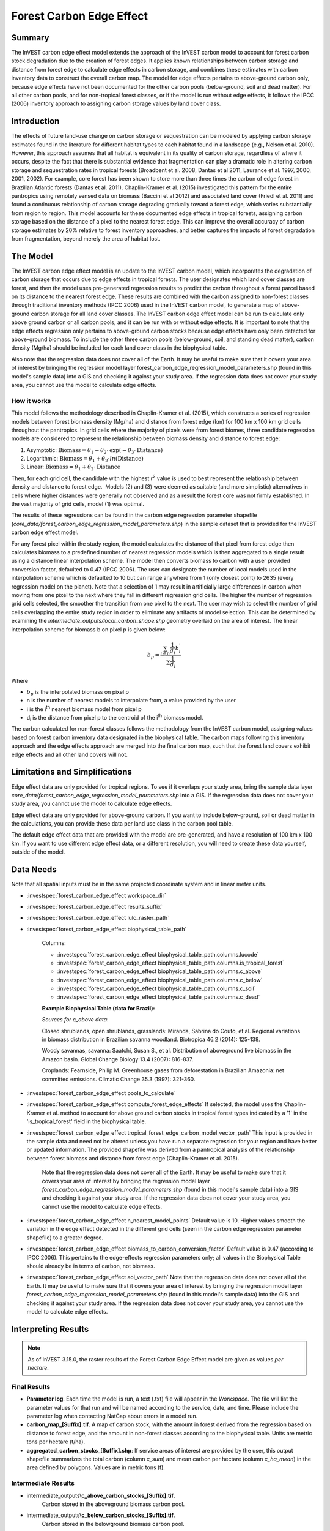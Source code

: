 Forest Carbon Edge Effect
=========================

Summary
-------

The InVEST carbon edge effect model extends the approach of the InVEST
carbon model to account for forest carbon stock degradation due to the
creation of forest edges. It applies known relationships between carbon
storage and distance from forest edge to calculate edge effects in
carbon storage, and combines these estimates with carbon inventory data
to construct the overall carbon map. The model for edge effects pertains
to above-ground carbon only, because edge effects have not been
documented for the other carbon pools (below-ground, soil and dead
matter). For all other carbon pools, and for non-tropical forest
classes, or if the model is run without edge effects, it follows the
IPCC (2006) inventory approach to assigning carbon storage values by
land cover class.

Introduction
------------

The effects of future land-use change on carbon storage or sequestration
can be modeled by applying carbon storage estimates found in the
literature for different habitat types to each habitat found in a
landscape (e.g., Nelson et al. 2010). However, this approach assumes
that all habitat is equivalent in its quality of carbon storage,
regardless of where it occurs, despite the fact that there is
substantial evidence that fragmentation can play a dramatic role in
altering carbon storage and sequestration rates in tropical forests
(Broadbent et al. 2008, Dantas et al 2011, Laurance et al. 1997, 2000,
2001, 2002). For example, core forest has been shown to store more than
three times the carbon of edge forest in Brazilian Atlantic forests
(Dantas et al. 2011). Chaplin-Kramer et al. (2015) investigated this
pattern for the entire pantropics using remotely sensed data on biomass
(Baccini et al 2012) and associated land cover (Friedl et al. 2011) and
found a continuous relationship of carbon storage degrading gradually
toward a forest edge, which varies substantially from region to region.
This model accounts for these documented edge effects in tropical
forests, assigning carbon storage based on the distance of a pixel to
the nearest forest edge. This can improve the overall accuracy of carbon
storage estimates by 20% relative to forest inventory approaches, and
better captures the impacts of forest degradation from fragmentation,
beyond merely the area of habitat lost.

The Model
---------

The InVEST carbon edge effect model is an update to the InVEST carbon
model, which incorporates the degradation of carbon storage that occurs
due to edge effects in tropical forests. The user designates which land
cover classes are forest, and then the model uses pre-generated
regression results to predict the carbon throughout a forest parcel
based on its distance to the nearest forest edge. These results are
combined with the carbon assigned to non-forest classes through
traditional inventory methods (IPCC 2006) used in the InVEST carbon
model, to generate a map of above-ground carbon storage for all land
cover classes. The InVEST carbon edge effect model can be run to
calculate only above ground carbon or all carbon pools, and it can be
run with or without edge effects. It is important to note that the edge
effects regression only pertains to above-ground carbon stocks because
edge effects have only been detected for above-ground biomass. To
include the other three carbon pools (below-ground, soil, and standing
dead matter), carbon density (Mg/ha) should be included for each land
cover class in the biophysical table.

Also note that the regression data does not cover all of the Earth. It may be useful to make sure that it covers your area of interest by bringing the regression model layer forest_carbon_edge_regression_model_parameters.shp (found in this model's sample data) into a GIS and checking it against your study area. If the regression data does not cover your study area, you cannot use the model to calculate edge effects.


How it works
~~~~~~~~~~~~

This model follows the methodology described in Chaplin-Kramer et al.
(2015), which constructs a series of regression models between forest
biomass density (Mg/ha) and distance from forest edge (km) for 100 km x
100 km grid cells throughout the pantropics. In grid cells where the
majority of pixels were from forest biomes, three candidate regression
models are considered to represent the relationship between biomass
density and distance to forest edge:

1. Asymptotic: \ :math:`\mathrm{\text{Biomass}} = \theta_{1} - \theta_{2} \cdot \mathrm{\exp}( - \theta_{3} \cdot \mathrm{\text{Distance}})`

2. Logarithmic: \ :math:`\mathrm{\text{Biomass}} = \theta_{1} + \theta_{2} \cdot ln(\mathrm{\text{Distance}})`

3. Linear: \ :math:`\mathrm{\text{Biomass}} = \theta_{1} + \theta_{2} \cdot \mathrm{\text{Distance}}`

Then, for each grid cell, the candidate with the highest
r\ :sup:`2` value is used to best represent the relationship between
density and distance to forest edge.  Models (2) and (3) were deemed as
suitable (and more simplistic) alternatives in cells where higher
distances were generally not observed and as a result the forest core
was not firmly established. In the vast majority of grid cells, model
(1) was optimal.

The results of these regressions can be found in the carbon edge
regression parameter shapefile
(*core_data/forest_carbon_edge_regression_model_parameters.shp*) in the
sample dataset that is provided for the InVEST carbon edge effect model.

For any forest pixel within the study region, the model calculates the
distance of that pixel from forest edge then calculates biomass to a
predefined number of nearest regression models which is then aggregated
to a single result using a distance linear interpolation scheme. The
model then converts biomass to carbon with a user provided conversion
factor, defaulted to 0.47 (IPCC 2006). The user can designate the number
of local models used in the interpolation scheme which is defaulted to
10 but can range anywhere from 1 (only closest point) to 2635 (every
regression model on the planet). Note that a selection of 1 may result
in artificially large differences in carbon when moving from one pixel
to the next where they fall in different regression grid cells. The
higher the number of regression grid cells selected, the smoother the
transition from one pixel to the next. The user may wish to select the
number of grid cells overlapping the entire study region in order to
eliminate any artifacts of model selection. This can be determined by
examining the *intermediate_outputs/local_carbon_shape.shp* geometry
overlaid on the area of interest. The linear interpolation scheme for
biomass b on pixel p is given below:

.. math:: b_{p} = \frac{\sum_{i \in n}\frac{1}{d_{i}}{b_{i}^{'}}_{}}{\sum\frac{1}{d_{i}}}

Where

-  :math:`b_{p}` is the interpolated biomass on pixel p

-  n is the number of nearest models to interpolate from, a value
   provided by the user

-  i is the i\ :sup:`th` nearest biomass model from pixel p

-  d\ :sub:`i` is the distance from pixel p to the centroid of the
   i\ :sup:`th` biomass model.

The carbon calculated for non-forest classes follows the methodology
from the InVEST carbon model, assigning values based on forest carbon
inventory data designated in the biophysical table. The carbon maps
following this inventory approach and the edge effects approach are
merged into the final carbon map, such that the forest land covers
exhibit edge effects and all other land covers will not.

Limitations and Simplifications
-------------------------------

Edge effect data are only provided for tropical regions. To see if it overlaps your study area, bring the sample data layer *core_data/forest_carbon_edge_regression_model_parameters.shp* into a GIS. If the regression data does not cover your study area, you cannot use the model to calculate edge effects.

Edge effect data are only provided for above-ground carbon. If you want to include below-ground, soil or dead matter in the calculations, you can provide these data per land use class in the carbon pool table.

The default edge effect data that are provided with the model are pre-generated, and have a resolution of 100 km x 100 km. If you want to use different edge effect data, or a different resolution, you will need to create these data yourself, outside of the model.


Data Needs
----------
Note that all spatial inputs must be in the same projected coordinate system and in linear meter units.

- :investspec:`forest_carbon_edge_effect workspace_dir`

- :investspec:`forest_carbon_edge_effect results_suffix`

- :investspec:`forest_carbon_edge_effect lulc_raster_path`

- :investspec:`forest_carbon_edge_effect biophysical_table_path`

   Columns:

   - :investspec:`forest_carbon_edge_effect biophysical_table_path.columns.lucode`
   - :investspec:`forest_carbon_edge_effect biophysical_table_path.columns.is_tropical_forest`
   - :investspec:`forest_carbon_edge_effect biophysical_table_path.columns.c_above`
   - :investspec:`forest_carbon_edge_effect biophysical_table_path.columns.c_below`
   - :investspec:`forest_carbon_edge_effect biophysical_table_path.columns.c_soil`
   - :investspec:`forest_carbon_edge_effect biophysical_table_path.columns.c_dead`

   **Example Biophysical Table (data for Brazil):**

   .. csv-table::
          :file: ./carbon_edge/forest_edge_carbon_lu_table.csv
          :header-rows: 1
          :widths: auto

   *Sources for c_above data*:

   Closed shrublands, open shrublands, grasslands: Miranda, Sabrina do Couto, et al. Regional variations in biomass distribution in Brazilian savanna woodland. Biotropica 46.2 (2014): 125-138.

   Woody savannas, savanna: Saatchi, Susan S., et al. Distribution of aboveground live biomass in the Amazon basin. Global Change Biology 13.4 (2007): 816-837.

   Croplands: Fearnside, Philip M. Greenhouse gases from deforestation in Brazilian Amazonia: net committed emissions. Climatic Change 35.3 (1997): 321-360.

- :investspec:`forest_carbon_edge_effect pools_to_calculate`

- :investspec:`forest_carbon_edge_effect compute_forest_edge_effects` If selected, the model uses the Chaplin-Kramer et al. method to account for above ground carbon stocks in tropical forest types indicated by a '1' in the 'is_tropical_forest' field in the biophysical table.

- :investspec:`forest_carbon_edge_effect tropical_forest_edge_carbon_model_vector_path` This input is provided in the sample data and need not be altered unless you have run a separate regression for your region and have better or updated information. The provided shapefile was derived from a pantropical analysis of the relationship between forest biomass and distance from forest edge (Chaplin-Kramer et al. 2015).

   Note that the regression data does not cover all of the Earth. It may be useful to make sure that it covers your area of interest by bringing the regression model  layer *forest_carbon_edge_regression_model_parameters.shp* (found in this model's sample data) into a GIS and checking it against your study area. If the regression data does not cover your study area, you cannot use the model to calculate edge effects.

- :investspec:`forest_carbon_edge_effect n_nearest_model_points` Default value is 10. Higher values smooth the variation in the edge effect detected in the different grid cells (seen in the carbon edge regression parameter shapefile) to a greater degree.

- :investspec:`forest_carbon_edge_effect biomass_to_carbon_conversion_factor` Default value is 0.47 (according to IPCC 2006). This pertains to the edge-effects regression parameters only; all values in the Biophysical Table should already be in terms of carbon, not biomass.

- :investspec:`forest_carbon_edge_effect aoi_vector_path` Note that the regression data does not cover all of the Earth. It may be useful to make sure that it covers your area of interest by bringing the regression model layer *forest_carbon_edge_regression_model_parameters.shp* (found in this model's sample data) into the GIS and checking it against your study area. If the regression data does not cover your study area, you cannot use the model to calculate edge effects.

Interpreting Results
--------------------

.. note:: As of InVEST 3.15.0, the raster results of the Forest Carbon Edge Effect model are given as values *per hectare*.

Final Results
~~~~~~~~~~~~~
-  **Parameter log**. Each time the model is run, a text (.txt) file will appear in the *Workspace*. The file will list the parameter values for that run and will be named according to the service, date, and time. Please include the parameter log when contacting NatCap about errors in a model run.


-  **carbon_map_[Suffix].tif**. A map of carbon stock, with the amount in forest derived from the regression based on distance to forest edge, and the amount in non-forest classes according to the biophysical table. Units are metric tons per hectare (t/ha).


-  **aggregated_carbon_stocks_[Suffix].shp**: If service areas of interest are provided by the user, this output shapefile summarizes the total carbon (column *c_sum*) and mean carbon per hectare (column *c_ha_mean*) in the area defined by polygons. Values are in metric tons (t).


Intermediate Results
~~~~~~~~~~~~~~~~~~~~
-  intermediate_outputs\\\ **c_above_carbon_stocks_[Suffix].tif**.
      Carbon stored in the aboveground biomass carbon pool.

-  intermediate_outputs\\\ **c_below_carbon_stocks_[Suffix].tif**.
      Carbon stored in the belowground biomass carbon pool.

-  intermediate_outputs\\\ **c_dead_carbon_stocks_[Suffix].tif**. Carbon
      stored in the dead matter biomass carbon pool.

-  intermediate_outputs\\\ **c_soil_carbon_stocks_[Suffix].tif**. Carbon
      stored in the soil biomass carbon pool.

-  intermediate_outputs\\\ **local_carbon_shape.shp**. The regression
      parameters reprojected to match your study area.

-  intermediate_outputs\\\ **edge_distance_[Suffix].tif**. The distance
      of each forest pixel to the nearest forest edge

-  intermediate_outputs\\\ **tropical_forest_edge_carbon_stocks_[Suffix].tif**.
      A map of carbon in the forest only, according to the regression
      method

Appendix: Data Sources
----------------------

:ref:`Land Use/Land Cover <lulc>`
~~~~~~~~~~~~~~~~~~~~~~~~~~~~~~~~~

:ref:`Carbon Pools <carbon_pools>`
~~~~~~~~~~~~~~~~~~~~~~~~~~~~~~~~~~

References
----------

Baccini, A., S. J. Goetz, W. S. Walker, N. T. Laporte, M. Sun, D.
Sulla-Menashe, J. Hackler, P. S. A. Beck, R. Dubayah, M. A. Friedl, S.
Samanta, and R. A. Houghton. 2012. Estimated carbon dioxide emissions
from tropical deforestation improved by carbon-density maps. Nature
Climate Change 2:182–185.

Chaplin-Kramer, R., I. Ramler, R. Sharp, N. M. Haddad, J. S. Gerber, P.
C. West, L. Mandle, P. Engstrom, A. Baccini, S. Sim, C. Mueller, and H.
King. (2015). Degradation in carbon stocks near tropical forest edges.
Nature Communications.

Dantas de Paula, M., Alves-Costa, C., Tabarelli, M., 2011. Carbon
storage in a fragmented landscape of Atlantic forest: the role played by
edge-affected habitats and emergent trees. Tropical Conservation Science
4, 349–358.

Friedl, M. A., D. Sulla-Menashe, B. Tan, A. Schneider, N. Ramankutty, A.
Sibley, and X. Huang. 2010. MODIS Collection 5 global land cover:
Algorithm refinements and characterization of new datasets. Remote
Sensing of Environment 114:168–182.

Intergovernmental Panel on Climate Change (IPCC). 2006. IPCC Guidelines
for National Greenhouse Gas Inventories. Volume 4: Agriculture, Forestry
and Other Land Use.

Laurance, W. F., 1997. Biomass Collapse in Amazonian Forest Fragments.
Science 278, 1117–1118.

Laurance, W.F., 2000. Do edge effects occur over large spatial scales?
Trends in ecology & evolution 15, 134–135.

Laurance, William F., Williamson, G.B., 2001. Positive Feedbacks among
Forest Fragmentation, Drought, and Climate Change in the Amazon.
Conservation Biology 15, 1529–1535.

Laurance, W., Lovejoy, T., Vasconcelos, H., Bruna, E., Didham, R.,
Stouffer, P., Gascon, C., Bierregaard, R., Laurance, S., Sampaio, E., 2002.
Ecosystem decay of Amazonian forest fragments: a 22-year
investigation. Conservation Biology 16, 605–618.

Nelson, E., et al. 2010. Projecting global land-use change and its
effect on ecosystem service provision and biodiversity with simple
models. PLOS One 5: e14327
